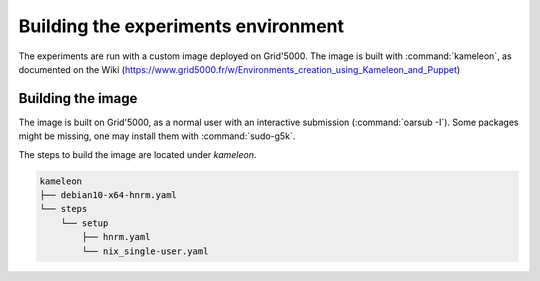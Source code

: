 ====================================
Building the experiments environment
====================================

The experiments are run with a custom image deployed on Grid'5000.
The image is built with :command:`kameleon`, as documented on the Wiki
(https://www.grid5000.fr/w/Environments_creation_using_Kameleon_and_Puppet)


Building the image
------------------

The image is built on Grid'5000, as a normal user with an interactive
submission (:command:`oarsub -I`).
Some packages might be missing, one may install them with :command:`sudo-g5k`.

The steps to build the image are located under `kameleon`.

.. code-block:: console

   kameleon
   ├── debian10-x64-hnrm.yaml
   └── steps
       └── setup
           ├── hnrm.yaml
           └── nix_single-user.yaml
